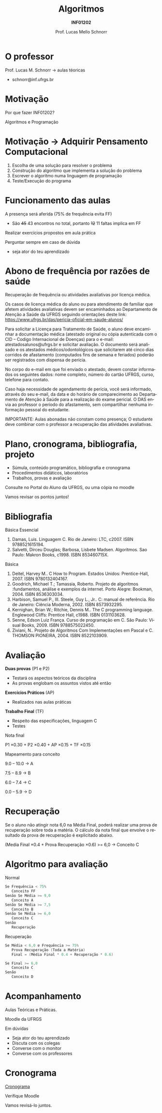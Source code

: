 # -*- coding: utf-8 -*-
# -*- mode: org -*-
#+startup: beamer overview indent
#+LANGUAGE: pt-br
#+TAGS: noexport(n)
#+EXPORT_EXCLUDE_TAGS: noexport
#+EXPORT_SELECT_TAGS: export

#+Title: Algoritmos
#+Subtitle: *INF01202*
#+Author: Prof. Lucas Mello Schnorr
#+Date: \copyleft

#+LaTeX_CLASS: beamer
#+LaTeX_CLASS_OPTIONS: [xcolor=dvipsnames,10pt]
#+OPTIONS: title:nil H:1 num:t toc:nil \n:nil @:t ::t |:t ^:t -:t f:t *:t <:t
#+LATEX_HEADER: \input{org-babel.tex}

#+latex: \newcommand{\mytitle}{Apresentação \linebreak Algoritmos e Programação}
#+latex: \mytitleslide

* O professor

Prof. Lucas M. Schnorr \hfill \to aulas téoricas
+ schnorr@inf.ufrgs.br

* Motivação

#+BEGIN_CENTER
Por que fazer INF01202?

Algoritmos e Programação
#+END_CENTER

* Motivação \to Adquirir *Pensamento Computacional*

2. Escolha de uma solução para resolver o problema
3. Construção do algoritmo que implementa a solução do problema
4. Escrever o algoritmo numa linguagem de programação
5. Teste/Execução do programa

* Funcionamento das aulas

A presença será aferida (75% de frequência evita FF)
- São +45+ 43 encontros no total, portanto +12+ 11 faltas implica em FF

#+latex: \vfill

Realizar exercícios propostos em aula prática

#+latex: \vfill

Perguntar sempre em caso de dúvida
- seja ator do teu aprendizado

* Abono de frequência por razões de saúde

#+latex: \scalebox{0.9}{\vbox{
Recuperação de frequência ou atividades avaliativas por licença médica.

Os casos de licença médica do aluno ou para atendimento de familiar
que afetem atividades avaliativas devem ser encaminhados ao
Departamento de Atenção a Saúde da UFRGS seguindo orientações deste
link: https://www.ufrgs.br/das/pericia-oficial-em-saude-alunos/

Para solicitar a Licença para Tratamento de Saúde, o aluno deve
encaminhar a documentação médica (atestado original ou cópia
autenticada com o CID -- Codigo Internacional de Doenças) para o
e-mail: atestadosalunos@ufrgs.br e solicitar avaliação. O documento
será analisado e os atestados médicos/odontológicos que solicitarem
até cinco dias corridos de afastamento (computados fins de semana e
feriados) poderão ser registrados com dispensa de perícia.

No corpo do e-mail em que foi enviado o atestado, devem constar
informados os seguintes dados: nome completo, número do cartão UFRGS,
curso, telefone para contato.

Caso haja necessidade de agendamento de perícia, você será informado,
através do seu e-mail, da data e do horário de comparecimento ao
Departamento de Atenção à Saúde para a realização do exame pericial. O
DAS envia ao professor o período do afastamento, sem compartilhar
nenhuma informação pessoal do estudante.

IMPORTANTE: Aulas abonadas não constam como presença; O estudante deve
combinar com o professor a recuperação das atividades avaliativas.
#+latex: }}

* Plano, cronograma, bibliografia, projeto

+ Súmula, conteúdo programático, bibliografia e cronograma
+ Procedimentos didáticos, laboratórios
+ Trabalhos, provas e avaliação

#+begin_center
Consulte no Portal do Aluno da UFRGS, ou uma cópia no moodle
#+end_center

#+latex: \vfill

Vamos revisar os pontos juntos!

* Bibliografia

Básica Essencial

1. Damas, Luis. Linguagem C. Rio de Janeiro: LTC, c2007. ISBN 9788521615194.
2. Salvetti, Dirceu Douglas; Barbosa, Lisbete Madsen. Algoritmos. Sao Paulo: Makron Books, c1998. ISBN 853460715X.

Básica

1. Deitel, Harvey M.. C How to Program. Estados Unidos: Prentice-Hall, 2007. ISBN 9780132404167.
2. Goodrich, Michael T.; Tamassia, Roberto. Projeto de algoritmos :fundamentos, análise e exemplos da internet. Porto Alegre: Bookman, 2004. ISBN 8536303034.
3. Harbison, Samuel P., III. Steele, Guy L., Jr.. C: manual de referência. Rio de Janeiro: Ciência Moderna, 2002. ISBN 8573932295.
4. Kernighan, Brian W.; Ritchie, Dennis M.. The C programming language. Englewood Cliffs: Prentice Hall, c1988. ISBN 0131103628.
5. Senne, Edson Luiz França. Curso de programação em C. São Paulo: Visual Books, 2009. ISBN 9788575022450.
6. Ziviani, N.. Projeto de Algoritmos Com Implementações em Pascal e C. THOMSON PIONEIRA, 2004. ISBN 8522103909.

* Avaliação

*Duas provas* (P1 e P2)
- Testará os aspectos teóricos da disciplina
- As provas englobam os assuntos vistos até então

*Exercícios Práticos* (AP)
- Realizados nas aulas práticas

*Trabalho Final* (TF)
- Respeito das especificações, linguagem C
- Testes

#+latex: \vfill\pause

#+BEGIN_CENTER
Nota final

P1 \times 0.30 + P2 \times 0.40 + AP \times 0.15 + TF \times 0.15
#+END_CENTER

#+latex: \pause

#+BEGIN_CENTER
Mapeamento para conceito

9.0 -- 10.0 \to A

7.5 -- 8.9 \to B

6.0 -- 7.4 \to C

0.0 -- 5.9 \to D
#+END_CENTER

* Recuperação

Se o aluno não atingir nota 6,0 na Média Final, poderá realizar uma
prova de recuperação sobre toda a matéria. O cálculo da nota final que
envolve o resultado da prova de recuperação é explicitado abaixo.

#+BEGIN_CENTER
(Media Final \times 0.4 + Prova Recuperação \times 0.6) >= 6,0 \to Conceito C
#+END_CENTER

* Algoritmo para avaliação

Normal
#+begin_src C
Se Frequência < 75%
   Conceito FF
Senão Se Média >= 9,0
   Conceito A
Senão Se Média >= 7,5
   Conceito B
Senão Se Média >= 6,0
   Conceito C
Senão
   Recuperação
#+end_src

#+latex: \pause

Recuperação
#+begin_src C
Se Média < 6,0 e Frequência >= 75%
   Prova Recuperação (Toda a Matéria)
   Final = (Média Final * 0.4 + Recuperação * 0.6)

Se Final >= 6,0
   Conceito C
Senão
   Conceito D
#+end_src

* Acompanhamento

#+BEGIN_CENTER
Aulas Teóricas e Práticas.

Moodle da UFRGS
#+END_CENTER

#+latex: \vfill

Em dúvidas
- Seja ator do teu aprendizado
- Discuta com os colegas
- Converse com o monitor
- Converse com os professores

* Cronograma

_Cronograma_

#+latex: \bigskip

Verifique Moodle

#+latex: \bigskip

Vamos revisá-lo juntos.
